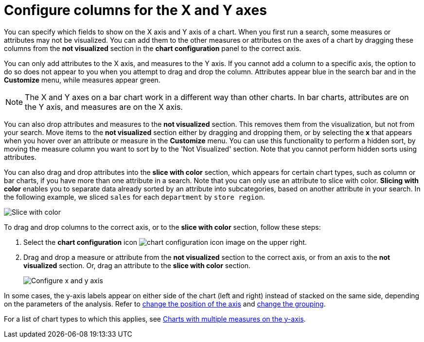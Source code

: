 = Configure columns for the X and Y axes
:last_updated: 5/1/2020
:linkattrs:
:experimental:
:page-layout: default-cloud
:page-aliases: /end-user/search/drag-and-drop.adoc
:description: You can configure specific columns to be on the X and Y axes.

You can specify which fields to show on the X axis and Y axis of a chart.
When you first run a search, some measures or attributes may not be visualized.
You can add them to the other measures or attributes on the axes of a chart by dragging these columns from the *not visualized* section in the *chart configuration* panel to the correct axis.

You can only add attributes to the X axis, and measures to the Y axis.
If you cannot add a column to a specific axis, the option to do so does not appear to you when you attempt to drag and drop the column.
Attributes appear blue in the search bar and in the *Customize* menu, while measures appear green.

NOTE: The X and Y axes on a bar chart work in a different way than other charts.
In bar charts, attributes are on the Y axis, and measures are on the X axis.

You can also drop attributes and measures to the *not visualized* section.
This removes them from the visualization, but not from your search.
Move items to the *not visualized* section either by dragging and dropping them, or by selecting the *x* that appears when you hover over an attribute or measure in the **Customize** menu. You can use this functionality to perform a hidden sort, by moving the measure column you want to sort by to the 'Not Visualized' section. Note that you cannot perform hidden sorts using attributes.

[#slice-with-color]
You can also drag and drop attributes into the *slice with color* section, which appears for certain chart types, such as column or bar charts, if you have more than one attribute in a search. Note that you can only use an attribute to slice with color.
*Slicing with color* enables you to separate data already sorted by an attribute into subcategories, based on another attribute in your search.
In the following example, we sliced `sales` for each `department` by `store region`.

image::chartconfig-customizemenu.png[Slice with color]

To drag and drop columns to the correct axis, or to the *slice with color* section, follow these steps:

. Select the *chart configuration* icon image:icon-gear-10px.png[chart configuration icon image] on the upper right.
. Drag and drop a measure or attribute from the *not visualized* section to the correct axis, or from an axis to the *not visualized* section.
Or, drag an attribute to the *slice with color* section.
+
image::chart-config-not-visualized.gif[Configure x and y axis]

In some cases, the y-axis labels appear on either side of the chart (left and right) instead of stacked on the same side, depending on the parameters of the analysis.
Refer to  xref:chart-axes-options.adoc#position[change the position of the axis] and xref:chart-axes-options.adoc#grouping[change the grouping].

For a list of chart types to which this applies, see xref:charts.adoc#charts-with-multiple-measures-on-the-y-axis[Charts with multiple measures on the y-axis].
